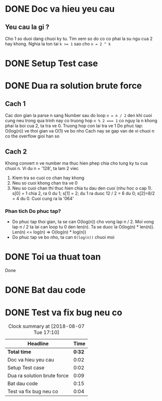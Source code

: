 * DONE Doc va hieu yeu cau
  CLOSED: [2018-08-07 Tue 16:00] DEADLINE: <2018-08-07 Tue 16:00>
  :LOGBOOK:
  CLOCK: [2018-08-07 Tue 15:57]--[2018-08-07 Tue 15:59] =>  0:02
  :END:
** Yeu cau la gi ?
Cho 1 so duoi dang chuoi ky tu. Tim xem so do co co phai la su ngu cua 2 hay khong. Nghia la ton tai ~k >= 1~ sao cho ~n = 2 ^ k~

* DONE Setup Test case
  CLOSED: [2018-08-07 Tue 16:15]
  :LOGBOOK:
  CLOCK: [2018-08-07 Tue 16:02]--[2018-08-07 Tue 16:04] =>  0:02
  :END:

* DONE Dua ra solution brute force
  CLOSED: [2018-08-07 Tue 16:15]
  :LOGBOOK:
  CLOCK: [2018-08-07 Tue 16:05]--[2018-08-07 Tue 16:14] =>  0:09
  :END:

** Cach 1
Cac don gian la parse n sang Number sau do loop ~n = n / 2~ den khi cuoi cung
neu trong qua trinh nay co truong hop ~n % 2 === 1~ co nguy la n khong phai la boi cua 2, ta tra ve 0. Truong hop con lai tra ve 1
Do phuc tap: O(log(n)) ve thoi gian va O(1) ve bo nho
Cach nay se gap van de vi chuoi n co the overflow gioi han so

** Cach 2
Khong convert n ve number ma thuc hien phep chia cho tung ky tu cua chuoi n.
Vi du n = '128', ta lam 2 viec
1. Kiem tra so cuoi co chan hay khong
2. Neu so cuoi khong chan tra ve 0
3. Neu so cuoi chan thi thuc hien chia tu dau den cuoi (nhu hoc o cap 1). s[0] = 1 chia 2, ra 0 du 1; s[1] = 2; du 1 ra duoc 12 / 2 = 6 du 0; s[2]=8/2 = 4 du 0. Cuoi cung ra la '064'

*** Phan tich Do phuc tap?
- Do phuc tap thoi gian, ta se can O(log(n)) cho vong lap n / 2. Moi vong lap n / 2 ta lai can loop tu 0 den len(n). Ta se duoc la O(log(n) * len(n)). Len(n) <= log(n) => O(log(n) * log(n))
- Do phuc tap ve bo nho, ta can ~O(log(n))~ chuoi moi

* DONE Toi ua thuat toan
  CLOSED: [2018-08-07 Tue 16:15]
Done
* DONE Bat dau code
  CLOSED: [2018-08-07 Tue 17:01]
  :LOGBOOK:
  CLOCK: [2018-08-07 Tue 16:46]--[2018-08-07 Tue 17:01] =>  0:15
  :END:

* DONE Test va fix bug neu co
  CLOSED: [2018-08-07 Tue 17:01]
  :LOGBOOK:
  CLOCK: [2018-08-07 Tue 17:01]--[2018-08-07 Tue 17:05] =>  0:00
  :END:

#+BEGIN: clocktable :scope file :maxlevel 2
#+CAPTION: Clock summary at [2018-08-07 Tue 17:10]
| Headline                    |   Time |
|-----------------------------+--------|
| *Total time*                | *0:32* |
|-----------------------------+--------|
| Doc va hieu yeu cau         |   0:02 |
| Setup Test case             |   0:02 |
| Dua ra solution brute force |   0:09 |
| Bat dau code                |   0:15 |
| Test va fix bug neu co      |   0:04 |
#+END:
